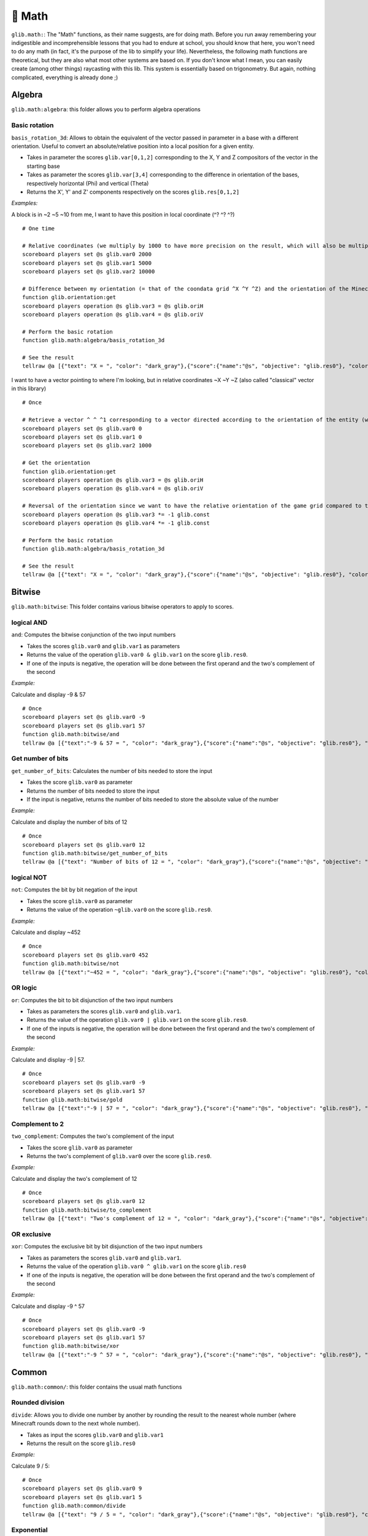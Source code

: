 ********
🧮 Math
********

``glib.math:``: The "Math" functions, as their name suggests, are for
doing math. Before you run away remembering your indigestible and
incomprehensible lessons that you had to endure at school, you should
know that here, you won't need to do any math (in fact, it's the purpose
of the lib to simplify your life). Nevertheless, the following math
functions are theoretical, but they are also what most other systems are
based on. If you don't know what I mean, you can easily create (among
other things) raycasting with this lib. This system is essentially based
on trigonometry. But again, nothing complicated, everything is already
done ;)

Algebra
=======

``glib.math:algebra``: this folder allows you to perform algebra
operations

Basic rotation
~~~~~~~~~~~~~~

``basis_rotation_3d``: Allows to obtain the equivalent of the vector
passed in parameter in a base with a different orientation. Useful to
convert an absolute/relative position into a local position for a given
entity.

-  Takes in parameter the scores ``glib.var[0,1,2]`` corresponding to
   the X, Y and Z compositors of the vector in the starting base
-  Takes as parameter the scores ``glib.var[3,4]`` corresponding to the
   difference in orientation of the bases, respectively horizontal (Phi)
   and vertical (Theta) 
-  Returns the X', Y' and Z' components respectively on the scores
   ``glib.res[0,1,2]``

*Examples:*

A block is in ~2 ~5 ~10 from me, I want to have this position in local
coordinate (^? ^? ^?)

::

    # One time

    # Relative coordinates (we multiply by 1000 to have more precision on the result, which will also be multiplied by 1000)
    scoreboard players set @s glib.var0 2000
    scoreboard players set @s glib.var1 5000
    scoreboard players set @s glib.var2 10000

    # Difference between my orientation (= that of the coondata grid ^X ^Y ^Z) and the orientation of the Minecraft blocks grid (~X ~Y ~Z)
    function glib.orientation:get
    scoreboard players operation @s glib.var3 = @s glib.oriH
    scoreboard players operation @s glib.var4 = @s glib.oriV

    # Perform the basic rotation
    function glib.math:algebra/basis_rotation_3d

    # See the result
    tellraw @a [{"text": "X = ", "color": "dark_gray"},{"score":{"name":"@s", "objective": "glib.res0"}, "color": "gold"},{"text":", Y = ", "color": "dark_gray"},{"score":{"name":"@s", "objective": "glib. res1"},"color":"gold"},{"text":", Z = ","color":"dark_gray"},{"score":{"name":"@s","objective":"glib.res2"},"color":"gold"}]

I want to have a vector pointing to where I'm looking, but in relative
coordinates ~X ~Y ~Z (also called "classical" vector in this library)

::

    # Once

    # Retrieve a vector ^ ^ ^1 corresponding to a vector directed according to the orientation of the entity (we multiply by 1000 to have more precision on the result, which will also be multiplied by 1000)
    scoreboard players set @s glib.var0 0
    scoreboard players set @s glib.var1 0
    scoreboard players set @s glib.var2 1000

    # Get the orientation
    function glib.orientation:get
    scoreboard players operation @s glib.var3 = @s glib.oriH
    scoreboard players operation @s glib.var4 = @s glib.oriV

    # Reversal of the orientation since we want to have the relative orientation of the game grid compared to the orientation of the player (unlike the previous example)
    scoreboard players operation @s glib.var3 *= -1 glib.const
    scoreboard players operation @s glib.var4 *= -1 glib.const

    # Perform the basic rotation
    function glib.math:algebra/basis_rotation_3d

    # See the result
    tellraw @a [{"text": "X = ", "color": "dark_gray"},{"score":{"name":"@s", "objective": "glib.res0"}, "color": "gold"},{"text":", Y = ", "color": "dark_gray"},{"score":{"name":"@s", "objective": "glib. res1"},"color":"gold"},{"text":", Z = ","color":"dark_gray"},{"score":{"name":"@s","objective":"glib.res2"},"color":"gold"}]

Bitwise
=======

``glib.math:bitwise``: This folder contains various bitwise operators to
apply to scores.

logical AND
~~~~~~~~~~~

``and``: Computes the bitwise conjunction of the two input numbers

-  Takes the scores ``glib.var0`` and ``glib.var1`` as parameters
-  Returns the value of the operation ``glib.var0 & glib.var1`` on the
   score ``glib.res0``.
-  If one of the inputs is negative, the operation will be done between
   the first operand and the two's complement of the second

*Example:*

Calculate and display -9 & 57

::

    # Once
    scoreboard players set @s glib.var0 -9
    scoreboard players set @s glib.var1 57
    function glib.math:bitwise/and
    tellraw @a [{"text":"-9 & 57 = ", "color": "dark_gray"},{"score":{"name":"@s", "objective": "glib.res0"}, "color": "gold"}]

Get number of bits
~~~~~~~~~~~~~~~~~~

``get_number_of_bits``: Calculates the number of bits needed to store
the input

-  Takes the score ``glib.var0`` as parameter
-  Returns the number of bits needed to store the input
-  If the input is negative, returns the number of bits needed to store
   the absolute value of the number

*Example:*

Calculate and display the number of bits of 12

::

    # Once
    scoreboard players set @s glib.var0 12
    function glib.math:bitwise/get_number_of_bits
    tellraw @a [{"text": "Number of bits of 12 = ", "color": "dark_gray"},{"score":{"name":"@s", "objective": "glib.res0"}, "color": "gold"}]

logical NOT
~~~~~~~~~~~

``not``: Computes the bit by bit negation of the input

-  Takes the score ``glib.var0`` as parameter
-  Returns the value of the operation ``~glib.var0`` on the score
   ``glib.res0``.

*Example:*

Calculate and display ~452

::

    # Once
    scoreboard players set @s glib.var0 452
    function glib.math:bitwise/not
    tellraw @a [{"text":"~452 = ", "color": "dark_gray"},{"score":{"name":"@s", "objective": "glib.res0"}, "color": "gold"}]

OR logic
~~~~~~~~

``or``: Computes the bit to bit disjunction of the two input numbers

-  Takes as parameters the scores ``glib.var0`` and ``glib.var1``.
-  Returns the value of the operation ``glib.var0 | glib.var1`` on the
   score ``glib.res0``.
-  If one of the inputs is negative, the operation will be done between
   the first operand and the two's complement of the second

*Example:*

Calculate and display -9 \| 57.

::

    # Once
    scoreboard players set @s glib.var0 -9
    scoreboard players set @s glib.var1 57
    function glib.math:bitwise/gold
    tellraw @a [{"text":"-9 | 57 = ", "color": "dark_gray"},{"score":{"name":"@s", "objective": "glib.res0"}, "color": "gold"}]

Complement to 2
~~~~~~~~~~~~~~~

``two_complement``: Computes the two's complement of the input

-  Takes the score ``glib.var0`` as parameter
-  Returns the two's complement of ``glib.var0`` over the score
   ``glib.res0``.

*Example:*

Calculate and display the two's complement of 12

::

    # Once
    scoreboard players set @s glib.var0 12
    function glib.math:bitwise/to_complement
    tellraw @a [{"text": "Two's complement of 12 = ", "color": "dark_gray"},{"score":{"name":"@s", "objective": "glib.res0"}, "color": "gold"}]

OR exclusive
~~~~~~~~~~~~

``xor``: Computes the exclusive bit by bit disjunction of the two input
numbers

-  Takes as parameters the scores ``glib.var0`` and ``glib.var1``.
-  Returns the value of the operation ``glib.var0 ^ glib.var1`` on the
   score ``glib.res0``
-  If one of the inputs is negative, the operation will be done between
   the first operand and the two's complement of the second

*Example:*

Calculate and display -9 ^ 57

::

    # Once
    scoreboard players set @s glib.var0 -9
    scoreboard players set @s glib.var1 57
    function glib.math:bitwise/xor
    tellraw @a [{"text":"-9 ^ 57 = ", "color": "dark_gray"},{"score":{"name":"@s", "objective": "glib.res0"}, "color": "gold"}]

Common
======

``glib.math:common/``: this folder contains the usual math functions

Rounded division
~~~~~~~~~~~~~~~~

``divide``: Allows you to divide one number by another by rounding the
result to the nearest whole number (where Minecraft rounds down to the
next whole number).

-  Takes as input the scores ``glib.var0`` and ``glib.var1``
-  Returns the result on the score ``glib.res0``

*Example:*

Calculate 9 / 5:

::

    # Once
    scoreboard players set @s glib.var0 9
    scoreboard players set @s glib.var1 5
    function glib.math:common/divide
    tellraw @a [{"text": "9 / 5 = ", "color": "dark_gray"},{"score":{"name":"@s", "objective": "glib.res0"}, "color": "gold"}]

Exponential
~~~~~~~~~~~

``exp``: Compute the exponential of the number passed in parameter on
the score ``glib.var0`` and return the result on the score ``glib.res0``

-  In order to take into account a certain number of decimals,
   ``glib.var0`` must be multiplied by 100 and ``glib.res0`` is
   multiplied by 1000
-  Due to technical constraints, this system is limited to a glib.var0
   within an interval of ``[-600,1200``] (i.e. ``[-6;12``] in real
   value)

*Example:*

Calculate exp(3):

::

    # Once
    scoreboard players set @s glib.var0 300
    function glib.math:common/exp
    tellraw @a [{"text":"exp(3)*10^3 = ","color":"dark_gray"},{"score":{"name":"@s","objective":"glib.res0"},"color":"gold"}]

Factorial
~~~~~~~~~

``factorial``: Compute the factorial of the number passed in parameter
on the score ``glib.var0`` and return the result on the score
``glib.res0``.

*Example:*

Compute 3!

::

    # Once
    scoreboard players set @s glib.var0 3
    function glib.math:common/factorial
    tellraw @a [{"text": "3! = ","color":"dark_gray"},{"score":{"name":"@s","objective":"glib.res0"},"color":"gold"}]

Greatest common denominator
~~~~~~~~~~~~~~~~~~~~~~~~~~~

``gcd``: Compute the greatest common denominator of the two numbers
passed in parameter on the scores ``glib.var0`` and ``glib.var1`` then
return the result on the score ``glib.res0``.

*Example:*

Calculate the greatest common denominator between 16 and 12 :

::

    # Once
    scoreboard players set @s glib.var0 16
    scoreboard players set @s glib.var1 12
    function glib.math:common/gcd
    tellraw @a [{"text": "gcd(16,12) = ", "color": "dark_gray"},{"score":{"name":"@s", "objective": "glib.res0"}, "color": "gold"}]

Neperian logarithm
~~~~~~~~~~~~~~~~~~

``log``: Compute the Neperian logarithm (base e) of the number passed in
parameter on the score ``glib.var0`` and return the result on the score
``glib.res0``.

-  For precision, the parameters of the function and the returned value
   are multiplied by 1000 in order to store 3 decimals

*Example:*

Calculate ln(28):

::

    # Once
    scoreboard players set @s glib.var0 28000
    function glib.math:common/log
    tellraw @a [{"text":"ln(28)*10^3 = ","color":"dark_gray"},{"score":{"name":"@s","objective":"glib.res0"},"color":"gold"}]

Logarithm in base 2
~~~~~~~~~~~~~~~~~~~

``log2``: Compute the logarithm in base 2 of the number passed in
parameter on the score ``glib.var0`` and return the result on the score
``glib.res0``.

-  For precision, the parameters of the function and the returned value
   are multiplied by 1000 in order to store 3 decimals

*Example:*

Calculate log2(28):

::

    # Once
    scoreboard players set @s glib.var0 28000
    function glib.math:common/log2
    tellraw @a [{"text":"log2(28)*10^3 = ","color":"dark_gray"},{"score":{"name":"@s","objective":"glib.res0"},"color":"gold"}]

Logarithm in base 10
~~~~~~~~~~~~~~~~~~~~

``log10``: Compute the logarithm in base 10 of the number passed in
parameter on the score ``glib.var0`` and return the result on the score
``glib.res0``.

-  For precision, the parameters of the function and the returned value
   are multiplied by 1000 in order to store 3 decimals

*Example:*

Calculate log10(28):

::

    # Once
    scoreboard players set @s glib.var0 28000
    function glib.math:common/log10
    tellraw @a [{"text":"log10(28)*10^3 = ","color":"dark_gray"},{"score":{"name":"@s","objective":"glib.res0"},"color":"gold"}]

Logarithm in base a
~~~~~~~~~~~~~~~~~~~

``loga``: Computes the logarithm of the number passed in parameter on
the score ``glib.var0`` using as base the name passed in parameter on
the score ``glib.var1`` and returns the result on the score
``glib.res0``

-  For precision, the parameters of the function and the returned value
   are multiplied by 1000 in order to store 3 decimals

*Example:*

Calculate log4(28):

::

    # Once
    scoreboard players set @s glib.var0 28000
    scoreboard players set @s glib.var1 4
    function glib.math:common/loga
    tellraw @a [{"text":"log4(28)*10^3 = ","color":"dark_gray"},{"score":{"name":"@s","objective":"glib.res0"},"color":"gold"}]

Power
~~~~~

``pow``: Compute the product of the number passed in parameter on the
score ``glib.var0`` raised to the power of the number passed in
parameter on the score ``glib.var1``, then return the result on the
score ``glib.res0``

*Example:*

Compute 2^6:

::

    # Once
    scoreboard players set @s glib.var0 2
    scoreboard players set @s glib.var1 6
    function glib.math:common/pow
    tellraw @a [{"text": "2^6 = ", "color": "dark_gray"},{"score":{"name":"@s", "objective": "glib.res0"}, "color": "gold"}]

Square root
~~~~~~~~~~~

``sqrt``: Compute the square root of the number (ex: Sqrt(16) = 4
because 4^2 = 4x4 = 16) 

-  Takes as parameter the score ``glib.var0`` greater than or equal to 0
   (corresponding to a value with a precision of 1:1)
-  Returns the value of the cosine on the score ``glib.res0`` greater
   than or equal to 0 (corresponding to a value with a precision of 1:1)

*Example:*

Calculate and display the square root of 42:

::

    # Once
    scoreboard players set @s glib.var0 42
    function glib.math:common/sqrt
    tellraw @a [{"text": "sqrt(42) = ", "color": "dark_gray"},{"score":{"name":"@s", "objective": "glib.res0"}, "color": "gold"}]

Special
=======

``glib.math:special/``: this folder contains functions that are of
special interest in algortihms (but not or not much in formal
mathematics)

Retrieve the next power of 2
~~~~~~~~~~~~~~~~~~~~~~~~~~~~

``get_next_pow2``: compute the power of 2 directly superior to the
number given in parameter on the score ``glib.var0`` and return the
result on ``glib.res0``.

*Example:*

Find the power of 2 greater than 43

::

    # Once
    scoreboard players set @s glib.var0 43
    function glib.math:special/get_next_pow2
    tellraw @a [{"text":"get_next_pow2(43) = ","color":"dark_gray"},{"score":{"name":"@s","objective":"glib.res0"},"color":"gold"}]

Random number generator
~~~~~~~~~~~~~~~~~~~~~~~

``random``: Generates a random number and returns the result on the
``glib.res0`` score

-  To reduce this interval, execute the function then do a "modulo"
   operation on the result (random % 10 -> the random number will be
   included in the interval [0;9])

*Example:*

Get and display a random number between 0 and 100:

::

    # Once
    function glib.math:special/random
    scoreboard players operation @s glib.res0 %= 101 glib.const
    tellraw @a [{"text": "random() = ", "color": "dark_gray"},{"score":{"name":"@s", "objective": "glib.res0"}, "color": "gold"}]

    Beware: the score ``glib.const`` does not contain all possible
    values. Make sure the value you want to use exists and initialize it
    if necessary.

Trig
====

``glib.math:trig/``: this folder contains basic trigonometry functions,
opening a lot of doors to creative possibilities in Minecraft.

Arccosinus
~~~~~~~~~~

``arccos``: Calculate the arccosinus of a value between -1 and 1

-  Takes as parameter the score ``glib.var0`` between -1000 and 1000
   (translating a value from -1 to 1 with a precision of 1:1000)
-  Returns the value of the arccosine on the score ``glib.res0``
   (corresponding to an angle with a precision of 1:1 degree)

*Example:*

Calculate and display the arccos of 0,42

::

    # Once
    scoreboard players set @s glib.var0 420
    function glib.math:trig/arccos
    tellraw @a [{"text":"arccos(0.42) = ","color":"dark_gray"},{"score":{"name":"@s","objective":"glib.res0"},"color":"gold"}]

Arcsinus
~~~~~~~~

``arcsin``: Compute the arcsinus of a value between -1 and 1

-  Takes as parameter the score ``glib.var0`` between -1000 and 1000
   (translating a value from -1 to 1 with a precision of 1:1000)
-  Returns the value of the arcsine on the score ``glib.res0``
   (corresponding to an angle with a precision of 1:1 degree)

*Example:*

Calculate and display the arcsinus of 0.42

::

    # Once
    scoreboard players set @s glib.var0 420
    function glib.math:trig/arcsin
    tellraw @a [{"text":"arcsin(0.42) = ","color":"dark_gray"},{"score":{"name":"@s","objective":"glib.res0"},"color":"gold"}]

Arctangent
~~~~~~~~~~

``arctan``: Compute the arctangent of a value between -infinite and
+infinite

-  Takes as parameter the score ``glib.var0`` (translating a value with
   a precision of 1:1000)
-  Returns the value of the arctangeant on the score ``glib.res0``
   (corresponding to an angle with a precision of 1:1 degree)

*Example:*

Calculate and display the arctan of 0.42

::

    # Once
    scoreboard players set @s glib.var0 420
    function glib.math:trig/arctan
    tellraw @a [{"text":"arctan(0.42) = ","color":"dark_gray"},{"score":{"name":"@s","objective":"glib.res0"},"color":"gold"}]

Cosine
~~~~~~

``cos``: Compute the cosine of an angle between 0 and 360

-  Takes as parameter the score ``glib.var0`` between 0 and 360
   (corresponding to an angle with a precision of 1:1 degree)
-  Returns the value of the cosine on the score ``glib.res0`` between
   -1000 and 1000 (translating a value from -1 to 1 with a precision of
   1:1000)

*Example:*

Calculate and display the cosine of 42

::

    # Once
    scoreboard players set @s glib.var0 42
    function glib.math:trig/cos
    tellraw @a [{"text": "cos(42) = ", "color": "dark_gray"},{"score":{"name":"@s", "objective": "glib.res0"}, "color": "gold"}]

Sinus
~~~~~

``sin``: Computes the sine of an angle between 0 and 360

-  Takes as parameter the score ``glib.var0`` between 0 and 360
   (corresponding to an angle with a precision of 1:1 degree)
-  Returns the value of the sine on the score ``glib.res0`` between
   -1000 and 1000 (translating a value from -1 to 1 with a precision of
   1:1000)

*Example:*

Calculate and display the sine of 42

::

    # Once
    scoreboard players set @s glib.var0 42
    function glib.math:trig/sin
    tellraw @a [{"text": "sin(42) = ", "color": "dark_gray"},{"score":{"name":"@s", "objective": "glib.res0"}, "color": "gold"}]

``tan``: Compute the tangeant of an angle between 0 and 360

-  Takes as parameter the score ``glib.var0`` between 0 and 360
   (corresponding to an angle with a precision of 1:1 degree)
-  Returns the value of the tangeante on the score ``glib.res0`` between
   -infinite and +infinite (translating a value with a precision of
   1:1000)

*Example:*

Calculate and display the tengeante of 42

::

    # Once
    scoreboard players set @s glib.var0 42
    function glib.math:trig/tan
    tellraw @a [{"text": "tan(42) = ", "color": "dark_gray"},{"score":{"name":"@s", "objective": "glib.res0"}, "color": "gold"}]

